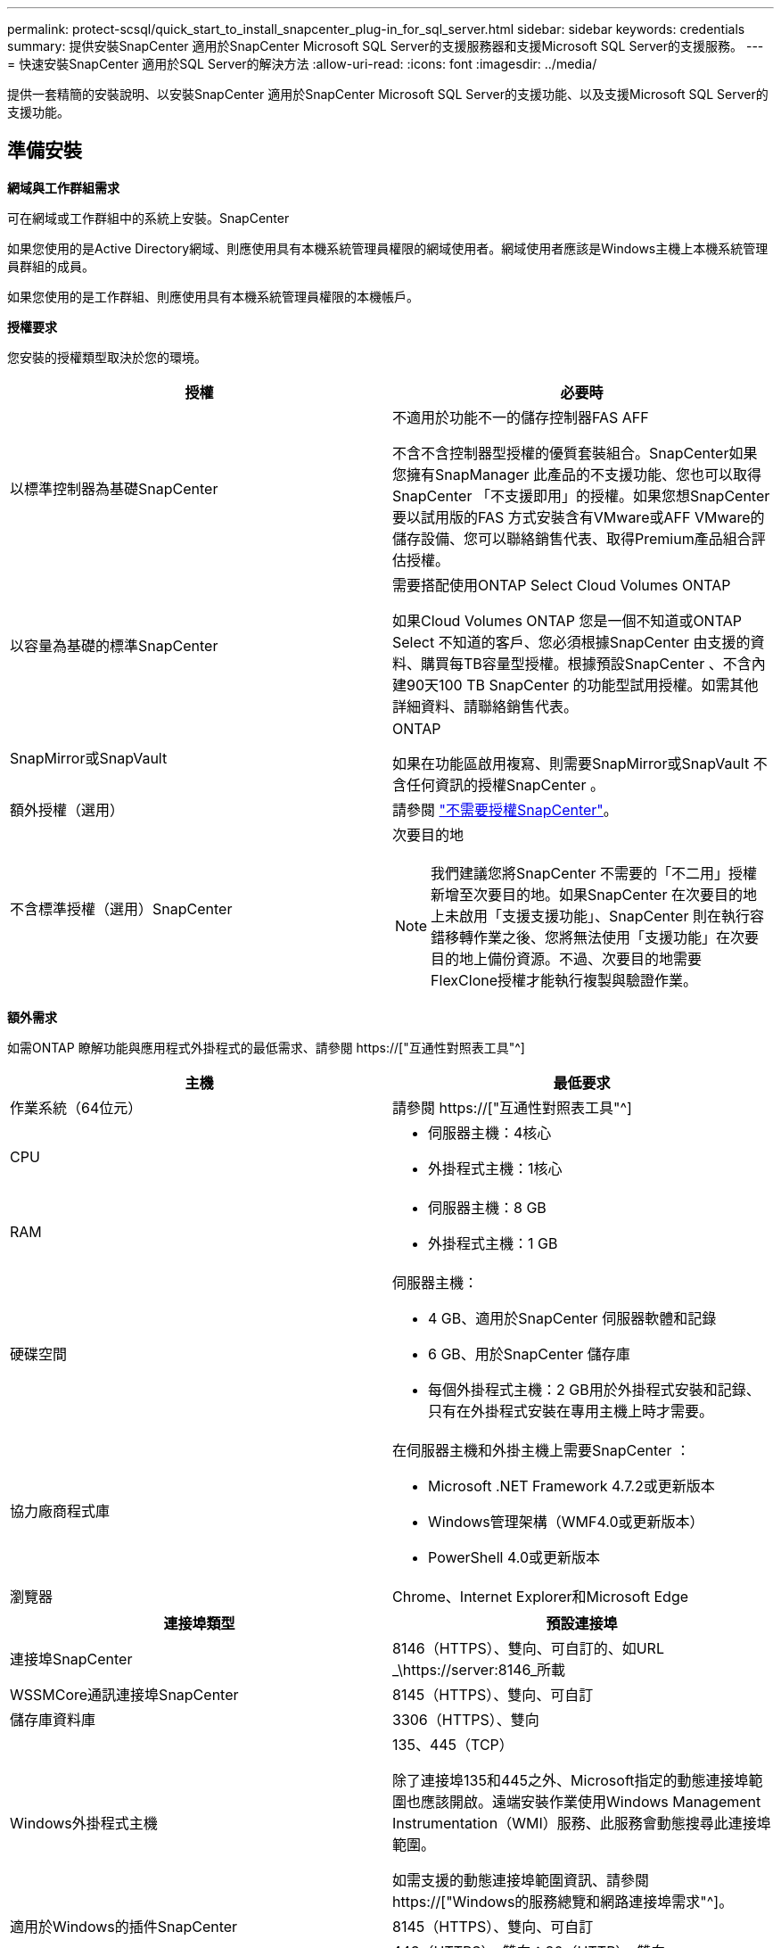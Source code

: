 ---
permalink: protect-scsql/quick_start_to_install_snapcenter_plug-in_for_sql_server.html 
sidebar: sidebar 
keywords: credentials 
summary: 提供安裝SnapCenter 適用於SnapCenter Microsoft SQL Server的支援服務器和支援Microsoft SQL Server的支援服務。 
---
= 快速安裝SnapCenter 適用於SQL Server的解決方法
:allow-uri-read: 
:icons: font
:imagesdir: ../media/


[role="lead"]
提供一套精簡的安裝說明、以安裝SnapCenter 適用於SnapCenter Microsoft SQL Server的支援功能、以及支援Microsoft SQL Server的支援功能。



== 準備安裝

*網域與工作群組需求*

可在網域或工作群組中的系統上安裝。SnapCenter

如果您使用的是Active Directory網域、則應使用具有本機系統管理員權限的網域使用者。網域使用者應該是Windows主機上本機系統管理員群組的成員。

如果您使用的是工作群組、則應使用具有本機系統管理員權限的本機帳戶。

*授權要求*

您安裝的授權類型取決於您的環境。

|===
| 授權 | 必要時 


 a| 
以標準控制器為基礎SnapCenter
 a| 
不適用於功能不一的儲存控制器FAS AFF

不含不含控制器型授權的優質套裝組合。SnapCenter如果您擁有SnapManager 此產品的不支援功能、您也可以取得SnapCenter 「不支援即用」的授權。如果您想SnapCenter 要以試用版的FAS 方式安裝含有VMware或AFF VMware的儲存設備、您可以聯絡銷售代表、取得Premium產品組合評估授權。



 a| 
以容量為基礎的標準SnapCenter
 a| 
需要搭配使用ONTAP Select Cloud Volumes ONTAP

如果Cloud Volumes ONTAP 您是一個不知道或ONTAP Select 不知道的客戶、您必須根據SnapCenter 由支援的資料、購買每TB容量型授權。根據預設SnapCenter 、不含內建90天100 TB SnapCenter 的功能型試用授權。如需其他詳細資料、請聯絡銷售代表。



 a| 
SnapMirror或SnapVault
 a| 
ONTAP

如果在功能區啟用複寫、則需要SnapMirror或SnapVault 不含任何資訊的授權SnapCenter 。



 a| 
額外授權（選用）
 a| 
請參閱 link:../install/concept_snapcenter_licenses.html["不需要授權SnapCenter"^]。



 a| 
不含標準授權（選用）SnapCenter
 a| 
次要目的地


NOTE: 我們建議您將SnapCenter 不需要的「不二用」授權新增至次要目的地。如果SnapCenter 在次要目的地上未啟用「支援支援功能」、SnapCenter 則在執行容錯移轉作業之後、您將無法使用「支援功能」在次要目的地上備份資源。不過、次要目的地需要FlexClone授權才能執行複製與驗證作業。

|===
*額外需求*

如需ONTAP 瞭解功能與應用程式外掛程式的最低需求、請參閱 https://["互通性對照表工具"^]

|===
| 主機 | 最低要求 


 a| 
作業系統（64位元）
 a| 
請參閱 https://["互通性對照表工具"^]



 a| 
CPU
 a| 
* 伺服器主機：4核心
* 外掛程式主機：1核心




 a| 
RAM
 a| 
* 伺服器主機：8 GB
* 外掛程式主機：1 GB




 a| 
硬碟空間
 a| 
伺服器主機：

* 4 GB、適用於SnapCenter 伺服器軟體和記錄
* 6 GB、用於SnapCenter 儲存庫
* 每個外掛程式主機：2 GB用於外掛程式安裝和記錄、只有在外掛程式安裝在專用主機上時才需要。




 a| 
協力廠商程式庫
 a| 
在伺服器主機和外掛主機上需要SnapCenter ：

* Microsoft .NET Framework 4.7.2或更新版本
* Windows管理架構（WMF4.0或更新版本）
* PowerShell 4.0或更新版本




 a| 
瀏覽器
 a| 
Chrome、Internet Explorer和Microsoft Edge

|===
|===
| 連接埠類型 | 預設連接埠 


 a| 
連接埠SnapCenter
 a| 
8146（HTTPS）、雙向、可自訂的、如URL _\https://server:8146_所載



 a| 
WSSMCore通訊連接埠SnapCenter
 a| 
8145（HTTPS）、雙向、可自訂



 a| 
儲存庫資料庫
 a| 
3306（HTTPS）、雙向



 a| 
Windows外掛程式主機
 a| 
135、445（TCP）

除了連接埠135和445之外、Microsoft指定的動態連接埠範圍也應該開啟。遠端安裝作業使用Windows Management Instrumentation（WMI）服務、此服務會動態搜尋此連接埠範圍。

如需支援的動態連接埠範圍資訊、請參閱 https://["Windows的服務總覽和網路連接埠需求"^]。



 a| 
適用於Windows的插件SnapCenter
 a| 
8145（HTTPS）、雙向、可自訂



 a| 
叢集或SVM通訊連接埠ONTAP
 a| 
443（HTTPS）、雙向；80（HTTP）、雙向

連接埠可用於SnapCenter 在SVM主機、外掛主機和SVM或ONTAP S叢 集之間進行通訊。

|===
*適用於Microsoft SQL Server需求的外掛程式* SnapCenter

您的使用者應具備本機系統管理員權限、並具有遠端主機的本機登入權限。如果您管理叢集節點、則需要擁有叢集中所有節點管理權限的使用者。

您應該擁有SQL Server上具有Sysadmin權限的使用者。外掛程式使用Microsoft VDI Framework、需要系統管理員存取權。



== 安裝SnapCenter 伺服器



=== 下載並安裝 SnapCenter 伺服器

*步驟*

. 從下載SnapCenter 《the》的《the》（英文）《the》（英文 https://["NetApp 支援網站"^] 然後按兩下exe。
+
在您啟動安裝之後、會執行所有預先檢查、如果未達到最低要求、則會顯示適當的錯誤或警告訊息。您可以忽略警告訊息並繼續安裝、但錯誤應予以修正。

. 檢閱SnapCenter 安裝此功能所需的預先填入值、並視需要進行修改。
+
您不需要指定MySQL Server儲存庫資料庫的密碼。在安裝過程中、會自動產生密碼。SnapCenter

+

NOTE: 自訂安裝路徑不支援特殊字元「%」。如果您在路徑中加入「%」、安裝將會失敗。

. 按一下*立即安裝*。




=== 登入SnapCenter 到

*步驟*

. 從SnapCenter 主機桌面上的捷徑或安裝所提供的URL啟動支援（預設連接埠8146安裝SnapCenter 了支援支援服務器的端口為_\https://server:8146_）。
. 輸入認證資料。
+
如需內建的網域管理使用者名稱格式、請使用：_netbios\<使用者名稱>_或@<網域>_或_<網域FQDN >\<使用者名稱>_。

+
如需內建的本機管理使用者名稱格式、請使用_。

. 按一下*登入*。




=== 新增 SnapCenter 標準控制器型授權

*步驟*

. 使用ONTAP 下列命令列登入控制器：
+
「系統授權新增-授權碼<license_key>」

. 驗證授權：
+
《許可證展示》





=== 新增 SnapCenter 容量型授權

*步驟*

. 在「S16GUI」左窗格中、按一下「*設定>軟體*」、然後在「授權」區段中、按一下「*+*」SnapCenter 。
. 選取兩種取得授權的方法之一：
+
** 輸入您的NetApp Support網站登入認證資料以匯入授權。
** 瀏覽至NetApp授權檔案的位置、然後按一下*「Open*（開啟*）」。


. 在精靈的「通知」頁面中、使用90%的預設容量臨界值。
. 單擊*完成*。




=== 設定儲存系統連線

*步驟*

. 在左窗格中、按一下*儲存系統>新增*。
. 在「Add Storage System（新增儲存系統）」頁面中、執行下列步驟：
+
.. 輸入儲存系統的名稱或IP位址。
.. 輸入用於存取儲存系統的認證資料。
.. 勾選核取方塊以啟用事件管理系統（EMS）和AutoSupport 功能表。


. 如果要修改指派給平台、傳輸協定、連接埠和逾時的預設值、請按一下*「更多選項」*。
. 按一下*提交*。




== 安裝Microsoft SQL Server外掛程式



=== 設定 Run as Credentials 以安裝 Microsoft SQL Server 外掛程式

*步驟*

. 在左窗格中、按一下*設定>認證>新增*。
. 輸入認證資料。
+
如需內建的網域管理使用者名稱格式、請使用：_netbios\<使用者名稱>_或@<網域>_或_<網域FQDN >\<使用者名稱>_。

+
如需內建的本機管理使用者名稱格式、請使用_。





=== 新增主機並安裝 Microsoft SQL Server 的外掛程式

*步驟*

. 在「S16GUI」左窗格中、按一下SnapCenter 「*主機>託管主機>新增*」。
. 在精靈的「主機」頁面中、執行下列步驟：
+
.. 主機類型：選取Windows主機類型。
.. 主機名稱：使用SQL主機或指定專屬Windows主機的FQDN。
.. 認證：選取您所建立之主機的有效認證名稱、或是建立新認證。


. 在Select Plug-ins to Install（選擇要安裝的外掛程式）區段中、選取* Microsoft SQL Server*。
. 按一下*「更多選項」*以指定下列詳細資料：
+
.. 連接埠：保留預設連接埠號碼或指定連接埠號碼。
.. 安裝路徑：預設路徑為_C:\Program Files\NetApp\SnapCenter_。您可以選擇性地自訂路徑。
.. 新增叢集中的所有主機：如果您在WSFC中使用SQL、請選取此核取方塊。
.. 跳過預先安裝檢查：如果您已手動安裝外掛程式、或不想驗證主機是否符合安裝外掛程式的需求、請選取此核取方塊。


. 按一下*提交*。

